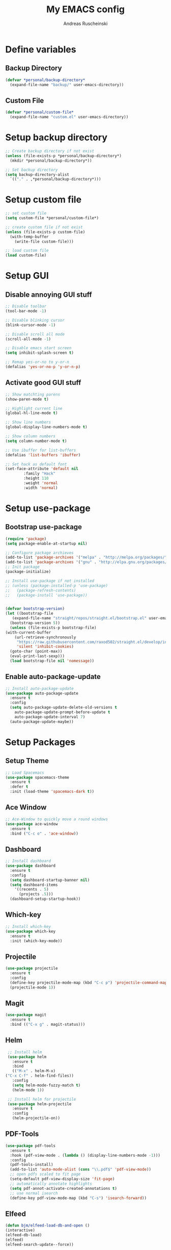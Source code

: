 #+title: My EMACS config
#+author: Andreas Ruscheinski

* Define variables
** Backup Directory
   #+BEGIN_SRC emacs-lisp
     (defvar *personal/backup-directory*
       (expand-file-name "backup/" user-emacs-directory))
   #+END_SRC
** Custom File
   #+BEGIN_SRC emacs-lisp
     (defvar *personal/custom-file*
       (expand-file-name "custom.el" user-emacs-directory))
   #+END_SRC
   
* Setup backup directory
#+BEGIN_SRC emacs-lisp
  ;; Create backup directory if not exist
  (unless (file-exists-p *personal/backup-directory*)
    (mkdir *personal/backup-directory*))

  ;; Set backup directory
  (setq backup-directory-alist
	`(("." . ,*personal/backup-directory*)))

#+END_SRC
* Setup custom file
#+BEGIN_SRC emacs-lisp
  ;; set custom file
  (setq custom-file *personal/custom-file*)

  ;; create custom file if not exist
  (unless (file-exists-p custom-file)
    (with-temp-buffer
      (write-file custom-file)))

  ;; load custom file
  (load custom-file)
#+END_SRC
* Setup GUI
** Disable annoying GUI stuff
   #+BEGIN_SRC emacs-lisp
     ;; Disable toolbar
     (tool-bar-mode -1)

     ;; Disable blinking cursor		 
     (blink-cursor-mode -1)

     ;; Disable scroll all mode
     (scroll-all-mode -1)

     ;; Disable emacs start screen
     (setq inhibit-splash-screen t)

     ;; Remap yes-or-no to y-or-n
     (defalias 'yes-or-no-p 'y-or-n-p)
   #+END_SRC
** Activate good GUI stuff
   #+BEGIN_SRC emacs-lisp
     ;; Show matchting parens
     (show-paren-mode t)

     ;; Highlight current line
     (global-hl-line-mode t)

     ;; Show line numbers
     (global-display-line-numbers-mode t)

     ;; Show column numbers
     (setq column-number-mode t)

     ;; Use ibuffer for list-buffers
     (defalias 'list-buffers 'ibuffer)

     ;; Set hack as default font
     (set-face-attribute 'default nil
			 :family "Hack"
			 :height 110
			 :weight 'normal
			 :width 'normal)
   #+END_SRC
* Setup use-package
** Bootstrap use-package
   #+BEGIN_SRC emacs-lisp
     (require 'package)
     (setq package-enable-at-startup nil)

     ;; Configure package archieves
     (add-to-list 'package-archives '("melpa" . "http://melpa.org/packages/"))
     (add-to-list 'package-archives '("gnu" . "http://elpa.gnu.org/packages/"))
     ;; Init package
     (package-initialize)

     ;; Install use-package if not installed
     ;; (unless (package-installed-p 'use-package)
     ;;   (package-refresh-contents)
     ;;   (package-install 'use-package))


     (defvar bootstrap-version)
     (let ((bootstrap-file
	    (expand-file-name "straight/repos/straight.el/bootstrap.el" user-emacs-directory))
	   (bootstrap-version 5))
       (unless (file-exists-p bootstrap-file)
	 (with-current-buffer
	     (url-retrieve-synchronously
	      "https://raw.githubusercontent.com/raxod502/straight.el/develop/install.el"
	      'silent 'inhibit-cookies)
	   (goto-char (point-max))
	   (eval-print-last-sexp)))
       (load bootstrap-file nil 'nomessage))
   #+END_SRC
** Enable auto-package-update
#+BEGIN_SRC emacs-lisp
  ;; Install auto-package-update
  (use-package auto-package-update
    :ensure t
    :config
    (setq auto-package-update-delete-old-versions t
	  auto-package-update-prompt-before-update t
	  auto-package-update-interval 7)
    (auto-package-update-maybe))

#+END_SRC
* Setup Packages
** Setup Theme
   #+BEGIN_SRC emacs-lisp
     ;; Load Spacemacs
     (use-package spacemacs-theme
       :ensure t
       :defer t
       :init (load-theme 'spacemacs-dark t))
   #+END_SRC
** Ace Window
   #+BEGIN_SRC emacs-lisp
     ;; Ace-Window to quickly move a round windows
     (use-package ace-window
       :ensure t
       :bind ("C-c o" . 'ace-window))
   #+END_SRC
** Dashboard
   #+BEGIN_SRC emacs-lisp
     ;; Install dashboard
     (use-package dashboard
       :ensure t
       :config
       (setq dashboard-startup-banner nil)
       (setq dashboard-items
	     '((recents . 5)
	       (projects .5)))
       (dashboard-setup-startup-hook))
   #+END_SRC
** Which-key
   #+BEGIN_SRC emacs-lisp
     ;; Install which-key
     (use-package which-key
       :ensure t
       :init (which-key-mode))
   #+END_SRC
** Projectile
   #+BEGIN_SRC emacs-lisp
     (use-package projectile
       :ensure t
       :config
       (define-key projectile-mode-map (kbd "C-c p") 'projectile-command-map)
       (projectile-mode 1))
   #+END_SRC
** Magit
   #+BEGIN_SRC emacs-lisp
     (use-package magit
       :ensure t
       :bind (("C-x g" . magit-status)))
   #+END_SRC
** Helm
   #+BEGIN_SRC emacs-lisp
     ;; Install helm
     (use-package helm
       :ensure t
       :bind
       (("M-x" . helm-M-x)
	("C-x C-f" . helm-find-files))
       :config
       (setq helm-mode-fuzzy-match t)
       (helm-mode 1))

     ;; Install helm for projectile
     (use-package helm-projectile
       :ensure t
       :config
       (helm-projectile-on))
   #+END_SRC
** PDF-Tools
   #+BEGIN_SRC emacs-lisp
     (use-package pdf-tools
       :ensure t
       :hook (pdf-view-mode . (lambda () (display-line-numbers-mode -1)))
       :config
       (pdf-tools-install)
       (add-to-list 'auto-mode-alist (cons "\\.pdf$" 'pdf-view-mode))
       ;; open pdfs scaled to fit page
       (setq-default pdf-view-display-size 'fit-page)
       ;; automatically annotate highlights
       (setq pdf-annot-activate-created-annotations t)
       ;; use normal isearch
       (define-key pdf-view-mode-map (kbd "C-s") 'isearch-forward))
   #+END_SRC
** Elfeed
   #+BEGIN_SRC emacs-lisp
     (defun bjm/elfeed-load-db-and-open ()
	 (interactive)
	 (elfeed-db-load)
	 (elfeed)
	 (elfeed-search-update--force))

     (defun bjm/elfeed-save-db-and-bury ()
       (interactive)
       (elfeed-db-save)
       (elfeed-db-compact)
       (quit-window))

     (defun bjm/elfeed-mark-all-as-read ()
       (interactive)
       (mark-whole-buffer)
       (elfeed-search-untag-all-unread))

     (use-package elfeed
       :ensure t
       :bind (:map elfeed-search-mode-map
		   ("q" . bjm/elfeed-save-db-and-bury)
		   ("Q" . bjm/elfeed-save-db-and-bury))
       :config
       (setq elfeed-db-directory "~/Dropbox/shared/elfeeddb"))

     (use-package elfeed-org
       :ensure t
       :after elfeed
       :config
       (elfeed-org)
       (setq rmh-elfeed-org-files
	     (list "~/.emacs.d/feeds.org")))
   #+END_SRC
** Adaptive Wrap
   #+BEGIN_SRC emacs-lisp
     (use-package adaptive-wrap
       :ensure t)
   #+END_SRC
** Try
   #+BEGIN_SRC emacs-lisp
     (use-package try
       :ensure t)
   #+END_SRC
** Eyebrowse
   #+BEGIN_SRC emacs-lisp
     (use-package eyebrowse
       :ensure t
       :config (eyebrowse-mode t))
   #+END_SRC
* Programming languages
** Rainbow-Delimiters
   #+BEGIN_SRC emacs-lisp
     (use-package rainbow-delimiters
       :ensure t
       :hook (prog-mode . rainbow-delimiters-mode))
   #+END_SRC
** Company Auto-Complete
   #+BEGIN_SRC emacs-lisp
     (use-package company
       :ensure t
       :config
       (setq company-idle-delay 0.2
	     company-minimum-prefix-length 2
	     company-require-match nil
	     company-dabbrev-ignore-case nil
	     company-dabbrev-downcase nil)
       :init
       (global-company-mode t))

     ;; Documentation popups for Company
     (use-package company-quickhelp 
       :ensure t
       :config
       (setq company-quickhelp-delay 0.1
	     company-tooltip-align-annotations t)
       :init
       (add-hook 'global-company-mode-hook #'company-quickhelp-mode))
   #+END_SRC
** Lisps
*** Paredit
    #+BEGIN_SRC emacs-lisp
      (use-package paredit
	:ensure t)
    #+END_SRC
*** Common-Lisp
    #+BEGIN_SRC emacs-lisp
      ;; Install slime to interact with common-lisp
      (use-package slime
	:ensure t
	:init (load (expand-file-name "~/quicklisp/slime-helper.el"))
	:config
	(setq inferior-lisp-program "sbcl"
	      slime-contribs '(slime-company slime-fancy slime-repl slime-trace-dialog)
	      slime-net-coding-system 'utf-8-unix)
	(add-hook 'slime-load-hook (lambda () (require 'slime-fancy))))

      ;; Autocomplete backend for common-lisp
      (use-package slime-company
	:ensure t
	:defer t)

      (defun personal/lisp-mode-hook ()
	(paredit-mode +1)  
	(setq indent-tabs-mode nil))

      ;; Load personal/lisp-mode-hook in lisp buffers
      (add-hook 'lisp-mode-hook 'personal/lisp-mode-hook)
      (add-hook 'lisp-interaction-mode-hook 'personal/lisp-mode-hook)
    #+END_SRC
*** Emacs-Lisp
    #+BEGIN_SRC emacs-lisp
      (use-package eros
	:ensure t)

      (use-package emacs-lisp-mode
	:bind (("C-c C-f" . find-function)
	       ("C-c C-v" . find-variable))
	:hook (emacs-lisp-mode . (lambda ()
				   (paredit-mode t)
				   (eros-mode t)
				   (eldoc-mode t))))
   #+END_SRC
** Python
* Text-Editing
** Text-Mode Function
   #+BEGIN_SRC emacs-lisp
     (defun personal/text-mode-hook ()
       (visual-line-mode t)
       (adaptive-wrap-prefix-mode t)
       (turn-off-auto-fill))
   #+END_SRC
** Latex
   #+BEGIN_SRC emacs-lisp
     (use-package tex
       :ensure auctex
       :defer
       :defines TeX-view-program-list TeX-view-program-selection
       :init
       (setq TeX-debug-bad-boxes t
	     TeX-parse-self t
	     TeX-source-correlate-mode t
	     TeX-auto-save t
	     TeX-auto-untabify t)
       :config
       (setq-default TeX-master nil)
       (setq TeX-view-program-list '(("PDF Tools" TeX-pdf-tools-sync-view)) 
	     TeX-view-program-selection '((output-pdf "PDF Tools"))  
	     TeX-source-correlate-start-server t)
       (add-hook 'TeX-after-compilation-finished-functions
		 #'TeX-revert-document-buffer)
       (add-hook 'LaTeX-mode-hook 'personal/text-mode-hook))

     (use-package reftex
       :ensure t
       :diminish reftex-mode
       :hook (LaTeX-mode . turn-on-reftex)
       :init
       (setq reftex-plug-into-AUCTeX t
	     reftex-ref-style-default-list '("Cleveref" "Varioref" "Default")))

     (use-package latex-extra
       :ensure t
       :diminish latex-extra-mode
       :hook (LaTeX-mode . latex-extra-mode)
       :config
       (add-hook 'latex-extra-mode-hook 'turn-off-auto-fill))

     (use-package company-auctex
       :ensure t
       :hook (TeX-mode . company-auctex-init))

     (use-package auctex-latexmk
       :ensure t
       :hook (LaTeX-mode . auctex-latexmk-setup)
       :init
       (setq auctex-latexmk-inherit-TeX-PDF-mode t))


 #+END_SRC
** ORG
   #+BEGIN_SRC emacs-lisp
     ;; Org-Bullets
     (use-package org-bullets
       :ensure t
       :init (add-hook 'org-mode-hook (lambda () (org-bullets-mode 1))))

     (use-package company-bibtex
       :ensure t
       :hook
       (org-mode . (lambda () (add-to-list (make-local-variable 'company-backends) '(company-bibtex)))))

     (use-package company-reftex
       :ensure t
       :hook
       (org-mode . (lambda () (add-to-list (make-local-variable 'company-backends) '(company-reftex-labels company-reftex-citations)))))

     (use-package org
       :mode (("\\.\\(org\\|org_archive\\)$" . org-mode))
       :config
       (add-hook 'org-mode-hook 'personal/text-mode-hook))

      (use-package epresent
       :ensure t)

     ;;(global-set-key "\C-cl" 'org-store-link)
     ;;(global-set-key "\C-ca" 'org-agenda)
     (global-set-key "\C-cc" 'org-capture)
     ;;(global-set-key "\C-cb" 'org-switchb)
 #+END_SRC
** ORG-Roam
   #+BEGIN_SRC emacs-lisp
     (use-package org-roam
	   :hook
	   (after-init . org-roam-mode)
	   :custom
	   (org-roam-directory "~/ORG-MyLife")
	   :bind (:map org-roam-mode-map
		   (("C-c n l" . org-roam)
		    ("C-c n f" . org-roam-find-file)
		    ("C-c n j" . org-roam-jump-to-index)
		    ("C-c n b" . org-roam-switch-to-buffer)
		    ("C-c n g" . org-roam-graph))
		   :map org-mode-map
		   (("C-c n i" . org-roam-insert))))

     (use-package company-org-roam
       :straight (:host github :repo "org-roam/company-org-roam")
       :config
       (push 'company-org-roam company-backends))
   #+END_SRC
